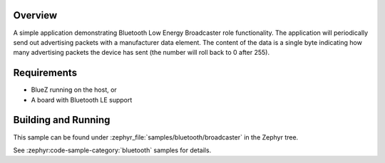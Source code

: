 .. zephyr:code-sample:: bluetooth_broadcaster
   :name: Broadcaster
   :relevant-api: bluetooth

   Periodically send out advertising packets with a manufacturer data element.

Overview
********

A simple application demonstrating Bluetooth Low Energy Broadcaster role functionality.
The application will periodically send out advertising packets with
a manufacturer data element. The content of the data is a single byte
indicating how many advertising packets the device has sent
(the number will roll back to 0 after 255).

Requirements
************

* BlueZ running on the host, or
* A board with Bluetooth LE support

Building and Running
********************

This sample can be found under :zephyr_file:`samples/bluetooth/broadcaster` in the
Zephyr tree.

See :zephyr:code-sample-category:`bluetooth` samples for details.
